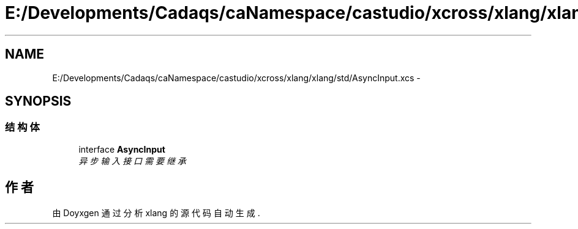 .TH "E:/Developments/Cadaqs/caNamespace/castudio/xcross/xlang/xlang/std/AsyncInput.xcs" 3 "2018年 六月 29日 星期五" "Version 3.0" "xlang" \" -*- nroff -*-
.ad l
.nh
.SH NAME
E:/Developments/Cadaqs/caNamespace/castudio/xcross/xlang/xlang/std/AsyncInput.xcs \- 
.SH SYNOPSIS
.br
.PP
.SS "结构体"

.in +1c
.ti -1c
.RI "interface \fBAsyncInput\fP"
.br
.RI "\fI异步输入接口 需要继承 \fP"
.in -1c
.SH "作者"
.PP 
由 Doyxgen 通过分析 xlang 的 源代码自动生成\&.
